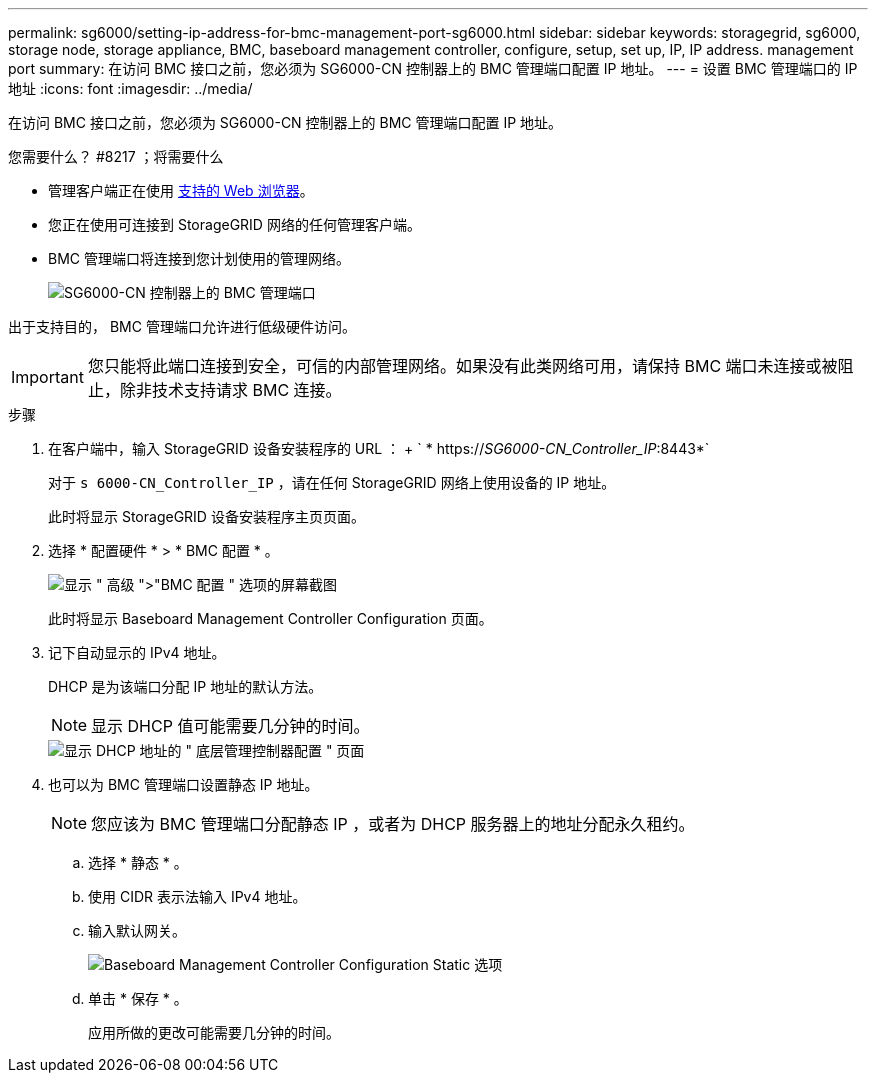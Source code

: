 ---
permalink: sg6000/setting-ip-address-for-bmc-management-port-sg6000.html 
sidebar: sidebar 
keywords: storagegrid, sg6000, storage node, storage appliance, BMC, baseboard management controller, configure, setup, set up, IP, IP address. management port 
summary: 在访问 BMC 接口之前，您必须为 SG6000-CN 控制器上的 BMC 管理端口配置 IP 地址。 
---
= 设置 BMC 管理端口的 IP 地址
:icons: font
:imagesdir: ../media/


[role="lead"]
在访问 BMC 接口之前，您必须为 SG6000-CN 控制器上的 BMC 管理端口配置 IP 地址。

.您需要什么？ #8217 ；将需要什么
* 管理客户端正在使用 xref:../admin/web-browser-requirements.adoc[支持的 Web 浏览器]。
* 您正在使用可连接到 StorageGRID 网络的任何管理客户端。
* BMC 管理端口将连接到您计划使用的管理网络。
+
image::../media/sg6000_cn_bmc_management_port.gif[SG6000-CN 控制器上的 BMC 管理端口]



出于支持目的， BMC 管理端口允许进行低级硬件访问。


IMPORTANT: 您只能将此端口连接到安全，可信的内部管理网络。如果没有此类网络可用，请保持 BMC 端口未连接或被阻止，除非技术支持请求 BMC 连接。

.步骤
. 在客户端中，输入 StorageGRID 设备安装程序的 URL ： + ` * https://_SG6000-CN_Controller_IP_:8443*`
+
对于 `s 6000-CN_Controller_IP` ，请在任何 StorageGRID 网络上使用设备的 IP 地址。

+
此时将显示 StorageGRID 设备安装程序主页页面。

. 选择 * 配置硬件 * > * BMC 配置 * 。
+
image::../media/bmc_configuration_page.gif[显示 " 高级 ">"BMC 配置 " 选项的屏幕截图]

+
此时将显示 Baseboard Management Controller Configuration 页面。

. 记下自动显示的 IPv4 地址。
+
DHCP 是为该端口分配 IP 地址的默认方法。

+

NOTE: 显示 DHCP 值可能需要几分钟的时间。

+
image::../media/bmc_configuration_dhcp_address.gif[显示 DHCP 地址的 " 底层管理控制器配置 " 页面]

. 也可以为 BMC 管理端口设置静态 IP 地址。
+

NOTE: 您应该为 BMC 管理端口分配静态 IP ，或者为 DHCP 服务器上的地址分配永久租约。

+
.. 选择 * 静态 * 。
.. 使用 CIDR 表示法输入 IPv4 地址。
.. 输入默认网关。
+
image::../media/bmc_configuration_static_ip.gif[Baseboard Management Controller Configuration Static 选项]

.. 单击 * 保存 * 。
+
应用所做的更改可能需要几分钟的时间。




